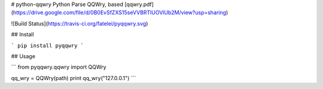 # python-qqwry
Python Parse QQWry, based [qqwry.pdf](https://drive.google.com/file/d/0B0EvSfZXS15seVVBRTlUOVlUb2M/view?usp=sharing)

![Build Status](https://travis-ci.org/fatelei/pyqqwry.svg)

## Install

```
pip install pyqqwry
```

## Usage

```
from pyqqwry.qqwry import QQWry

qq_wry = QQWry(path)
print qq_wry("127.0.0.1")
```

